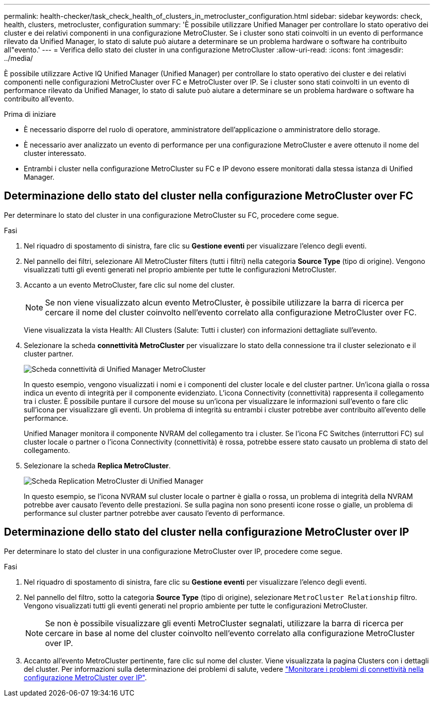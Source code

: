 ---
permalink: health-checker/task_check_health_of_clusters_in_metrocluster_configuration.html 
sidebar: sidebar 
keywords: check, health, clusters, metrocluster, configuration 
summary: 'È possibile utilizzare Unified Manager per controllare lo stato operativo dei cluster e dei relativi componenti in una configurazione MetroCluster. Se i cluster sono stati coinvolti in un evento di performance rilevato da Unified Manager, lo stato di salute può aiutare a determinare se un problema hardware o software ha contribuito all"evento.' 
---
= Verifica dello stato dei cluster in una configurazione MetroCluster
:allow-uri-read: 
:icons: font
:imagesdir: ../media/


[role="lead"]
È possibile utilizzare Active IQ Unified Manager (Unified Manager) per controllare lo stato operativo dei cluster e dei relativi componenti nelle configurazioni MetroCluster over FC e MetroCluster over IP. Se i cluster sono stati coinvolti in un evento di performance rilevato da Unified Manager, lo stato di salute può aiutare a determinare se un problema hardware o software ha contribuito all'evento.

.Prima di iniziare
* È necessario disporre del ruolo di operatore, amministratore dell'applicazione o amministratore dello storage.
* È necessario aver analizzato un evento di performance per una configurazione MetroCluster e avere ottenuto il nome del cluster interessato.
* Entrambi i cluster nella configurazione MetroCluster su FC e IP devono essere monitorati dalla stessa istanza di Unified Manager.




== Determinazione dello stato del cluster nella configurazione MetroCluster over FC

Per determinare lo stato del cluster in una configurazione MetroCluster su FC, procedere come segue.

.Fasi
. Nel riquadro di spostamento di sinistra, fare clic su *Gestione eventi* per visualizzare l'elenco degli eventi.
. Nel pannello dei filtri, selezionare All MetroCluster filters (tutti i filtri) nella categoria *Source Type* (tipo di origine). Vengono visualizzati tutti gli eventi generati nel proprio ambiente per tutte le configurazioni MetroCluster.
. Accanto a un evento MetroCluster, fare clic sul nome del cluster.
+
[NOTE]
====
Se non viene visualizzato alcun evento MetroCluster, è possibile utilizzare la barra di ricerca per cercare il nome del cluster coinvolto nell'evento correlato alla configurazione MetroCluster over FC.

====
+
Viene visualizzata la vista Health: All Clusters (Salute: Tutti i cluster) con informazioni dettagliate sull'evento.

. Selezionare la scheda *connettività MetroCluster* per visualizzare lo stato della connessione tra il cluster selezionato e il cluster partner.
+
image::../media/opm_um_mcc_connectivity_tab_png.gif[Scheda connettività di Unified Manager MetroCluster]

+
In questo esempio, vengono visualizzati i nomi e i componenti del cluster locale e del cluster partner. Un'icona gialla o rossa indica un evento di integrità per il componente evidenziato. L'icona Connectivity (connettività) rappresenta il collegamento tra i cluster. È possibile puntare il cursore del mouse su un'icona per visualizzare le informazioni sull'evento o fare clic sull'icona per visualizzare gli eventi. Un problema di integrità su entrambi i cluster potrebbe aver contribuito all'evento delle performance.

+
Unified Manager monitora il componente NVRAM del collegamento tra i cluster. Se l'icona FC Switches (interruttori FC) sul cluster locale o partner o l'icona Connectivity (connettività) è rossa, potrebbe essere stato causato un problema di stato del collegamento.

. Selezionare la scheda *Replica MetroCluster*.
+
image::../media/opm_um_mcc_replication_tab_png.gif[Scheda Replication MetroCluster di Unified Manager]

+
In questo esempio, se l'icona NVRAM sul cluster locale o partner è gialla o rossa, un problema di integrità della NVRAM potrebbe aver causato l'evento delle prestazioni. Se sulla pagina non sono presenti icone rosse o gialle, un problema di performance sul cluster partner potrebbe aver causato l'evento di performance.





== Determinazione dello stato del cluster nella configurazione MetroCluster over IP

Per determinare lo stato del cluster in una configurazione MetroCluster over IP, procedere come segue.

.Fasi
. Nel riquadro di spostamento di sinistra, fare clic su *Gestione eventi* per visualizzare l'elenco degli eventi.
. Nel pannello del filtro, sotto la categoria *Source Type* (tipo di origine), selezionare `MetroCluster Relationship` filtro. Vengono visualizzati tutti gli eventi generati nel proprio ambiente per tutte le configurazioni MetroCluster.
+
[NOTE]
====
Se non è possibile visualizzare gli eventi MetroCluster segnalati, utilizzare la barra di ricerca per cercare in base al nome del cluster coinvolto nell'evento correlato alla configurazione MetroCluster over IP.

====
. Accanto all'evento MetroCluster pertinente, fare clic sul nome del cluster. Viene visualizzata la pagina Clusters con i dettagli del cluster. Per informazioni sulla determinazione dei problemi di salute, vedere link:../storage-mgmt/task_monitor_metrocluster_configurations.html["Monitorare i problemi di connettività nella configurazione MetroCluster over IP"].

